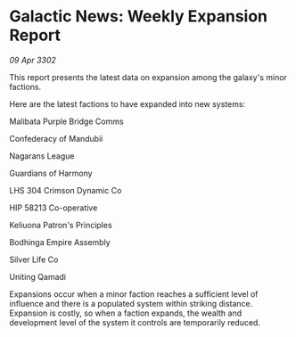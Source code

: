 * Galactic News: Weekly Expansion Report

/09 Apr 3302/

This report presents the latest data on expansion among the galaxy's minor factions. 

Here are the latest factions to have expanded into new systems: 

Malibata Purple Bridge Comms 

Confederacy of Mandubii 

Nagarans League 

Guardians of Harmony 

LHS 304 Crimson Dynamic Co 

HIP 58213 Co-operative 

Keliuona Patron's Principles 

Bodhinga Empire Assembly 

Silver Life Co 

Uniting Qamadi 

Expansions occur when a minor faction reaches a sufficient level of influence and there is a populated system within striking distance. Expansion is costly, so when a faction expands, the wealth and development level of the system it controls are temporarily reduced.